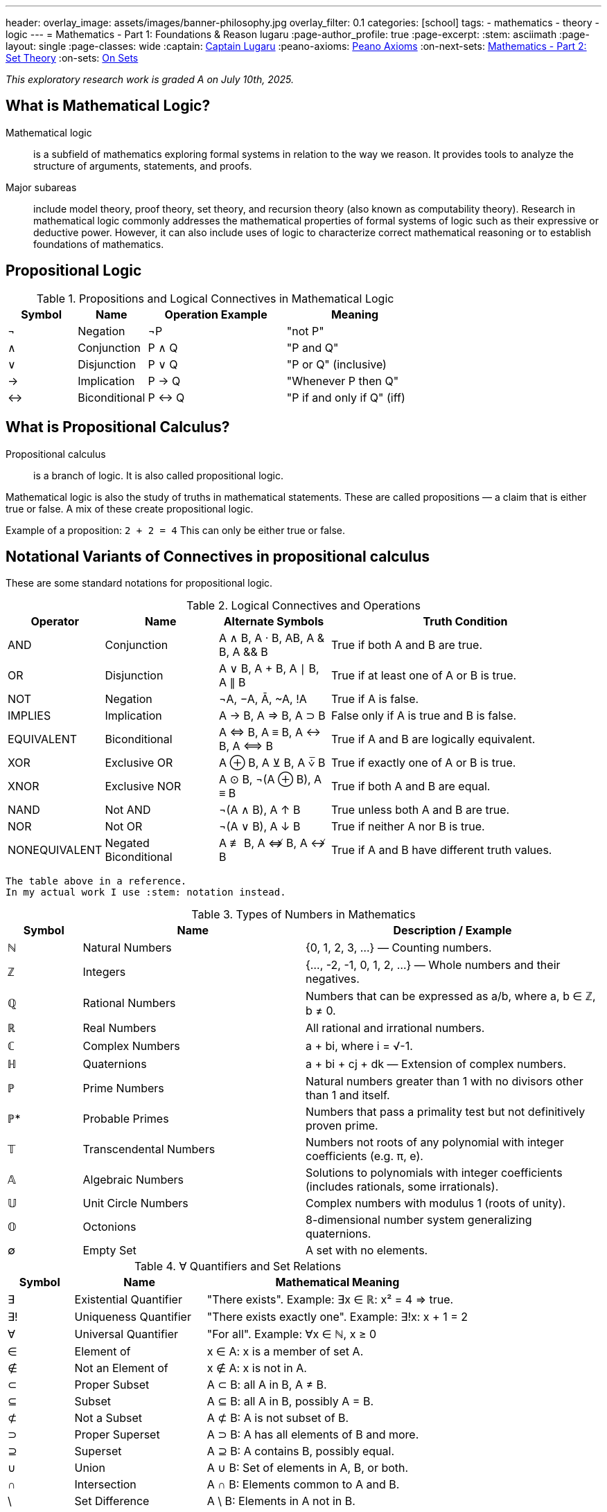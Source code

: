 ---
header:
  overlay_image: assets/images/banner-philosophy.jpg
  overlay_filter: 0.1
categories: [school]
tags:
  - mathematics
  - theory
  - logic
---
= Mathematics - Part 1: Foundations & Reason
lugaru
:page-author_profile: true
:page-excerpt:
:stem: asciimath
:page-layout: single
:page-classes: wide
:captain: https://github.com/CaptainLugaru[Captain Lugaru,window=_blank]
:peano-axioms: https://en.wikipedia.org/wiki/Peano_axioms[Peano Axioms,window=_blank]
:on-next-sets: link:/sindri-labs/school/2025/07/03/On-Mathematics-Set-Theory.html[Mathematics - Part 2: Set Theory,window=_blank]
:on-sets: link:/sindri-labs/school/2025/07/11/On-Set-Theory.html[On Sets,window=_blank]

_This exploratory research work is graded A on July 10th, 2025._

== What is Mathematical Logic?

Mathematical logic::
is a subfield of mathematics exploring formal systems in relation to the way we reason. It provides tools to analyze the structure of arguments, statements, and proofs.

Major subareas::
include model theory, proof theory, set theory, and recursion theory (also known as computability theory).
Research in mathematical logic commonly addresses the mathematical properties of formal systems of logic such as their expressive or deductive power.
However, it can also include uses of logic to characterize correct mathematical reasoning or to establish foundations of mathematics.

== Propositional Logic

.Propositions and Logical Connectives in Mathematical Logic
[cols="1,1,2,2", options="header"]
|===
| Symbol | Name          | Operation Example | Meaning

| ¬      | Negation      | ¬P                | "not P"
| ∧      | Conjunction   | P ∧ Q             | "P and Q"
| ∨      | Disjunction   | P ∨ Q             | "P or Q" (inclusive)
| →      | Implication   | P → Q             | "Whenever P then Q"
| ↔      | Biconditional | P ↔ Q             | "P if and only if Q" (iff)
|===

== What is Propositional Calculus?

Propositional calculus:: is a branch of logic. It is also called propositional logic.


Mathematical logic is also the study of truths in mathematical statements. These are called propositions — a claim that is either true or false. A mix of these create propositional logic.

Example of a proposition: `2 + 2 = 4`
This can only be either true or false.

== Notational Variants of Connectives in propositional calculus

These are some standard notations for propositional logic.

.Logical Connectives and Operations
[cols="1,2,2,5", options="header"]
|===
| Operator | Name | Alternate Symbols | Truth Condition

| AND | Conjunction | A ∧ B, A · B, AB, A & B, A && B | True if both A and B are true.
| OR | Disjunction | A ∨ B, A + B, A ∣ B, A ∥ B | True if at least one of A or B is true.
| NOT | Negation | ¬A, −A, Ā, ~A, !A | True if A is false.
| IMPLIES | Implication | A → B, A ⇒ B, A ⊃ B | False only if A is true and B is false.
| EQUIVALENT | Biconditional | A ⇔ B, A ≡ B, A ↔ B, A ⟺ B | True if A and B are logically equivalent.
| XOR | Exclusive OR | A ⊕ B, A ⊻ B, A ⩒̅ B | True if exactly one of A or B is true.
| XNOR | Exclusive NOR | A ⊙ B, ¬(A ⊕ B), A ≡ B | True if both A and B are equal.
| NAND | Not AND | ¬(A ∧ B), A ↑ B | True unless both A and B are true.
| NOR | Not OR | ¬(A ∨ B), A ↓ B | True if neither A nor B is true.
| NONEQUIVALENT | Negated Biconditional| A ≢ B, A ⇎ B, A ↮ B | True if A and B have different truth values.
|===

 The table above in a reference.
 In my actual work I use :stem: notation instead.

.Types of Numbers in Mathematics
[cols="1,3,4", options="header"]
|===
| Symbol | Name | Description / Example

| ℕ | Natural Numbers | {0, 1, 2, 3, ...} — Counting numbers.
| ℤ | Integers | {..., -2, -1, 0, 1, 2, ...} — Whole numbers and their negatives.
| ℚ | Rational Numbers | Numbers that can be expressed as a/b, where a, b ∈ ℤ, b ≠ 0.
| ℝ | Real Numbers | All rational and irrational numbers.
| ℂ | Complex Numbers | a + bi, where i = √-1.
| ℍ | Quaternions | a + bi + cj + dk — Extension of complex numbers.
| ℙ | Prime Numbers | Natural numbers greater than 1 with no divisors other than 1 and itself.
| ℙ* | Probable Primes | Numbers that pass a primality test but not definitively proven prime.
| 𝕋 | Transcendental Numbers | Numbers not roots of any polynomial with integer coefficients (e.g. π, e).
| 𝔸 | Algebraic Numbers | Solutions to polynomials with integer coefficients (includes rationals, some irrationals).
| 𝕌 | Unit Circle Numbers | Complex numbers with modulus 1 (roots of unity).
| 𝕆 | Octonions | 8-dimensional number system generalizing quaternions.
| ∅ | Empty Set | A set with no elements.
|===

.∀ Quantifiers and Set Relations
[cols="1,2,4", options="header"]
|===
| Symbol | Name | Mathematical Meaning

| ∃ | Existential Quantifier | "There exists". Example: ∃x ∈ ℝ: x² = 4 ⇒ true.
| ∃! | Uniqueness Quantifier | "There exists exactly one". Example: ∃!x: x + 1 = 2
| ∀ | Universal Quantifier | "For all". Example: ∀x ∈ ℕ, x ≥ 0
| ∈ | Element of | x ∈ A: x is a member of set A.
| ∉ | Not an Element of | x ∉ A: x is not in A.
| ⊂ | Proper Subset | A ⊂ B: all A in B, A ≠ B.
| ⊆ | Subset | A ⊆ B: all A in B, possibly A = B.
| ⊄ | Not a Subset | A ⊄ B: A is not subset of B.
| ⊃ | Proper Superset | A ⊃ B: A has all elements of B and more.
| ⊇ | Superset | A ⊇ B: A contains B, possibly equal.
| ∪ | Union | A ∪ B: Set of elements in A, B, or both.
| ∩ | Intersection | A ∩ B: Elements common to A and B.
| \ | Set Difference | A \ B: Elements in A not in B.
| ∅ | Empty Set | A set containing no elements.
| ℘ | Power Set | Set of all subsets of a set.
|===

== Axioms

 Important point: accepted without proof.

=== Axioms: Foundations of Logical Reasoning

An axiom, also known as a postulate or assumption, is a statement accepted as true without proof.
It serves as a starting point for further reasoning and deductive processes.

In mathematics and logic, axioms are fundamental to building formal systems. They come in *two* main types.

==== Types of Axioms

 Logical and non-logical.

Logical Axioms::
are formulas within a formal language that are universally valid.
These are tautologies—statements that are always true regardless of the truth values of their components.
They form the backbone of logical systems.

Examples include:

`(A ^ B) => A`

`A => (A v B)`

Logical axioms provide the formal structure necessary for logical deductions and are typically used in propositional and predicate logic.

Non-Logical Axioms::
also known as postulates or proper axioms, these are domain-specific assertions used to define particular mathematical structures.
Unlike logical axioms, they are not universally valid but are accepted as true within the context of a specific mathematical theory.

Example: the {peano-axioms} from arithmetic

`∀x (S(x) ≠ 0)`

Meaning, "for all x, the successor of x is not zero."

This axiom is non-logical because:

- It depends on the interpretation of symbols like `0` and `S(x)`, the _successor function_.
- It makes a specific claim about natural numbers, not about general logical structure.

_In integer arithmetic non-logical axioms establish the foundational truths from which theorems of a specific theory are derived._

 In other words, our invented reasoning structures.

=== Common Axioms in Mathematics

Reflexive Axiom: Every entity is equal to itself.

- `a = a`

Transitive Axiom of Equality: Equality is transitive.

- *If* `a = b` *and* `b = c` , *then* `a = c`

Addition Axiom: Equal quantities added to equal quantities yield equal sums.

- *If* `a = b` *and* `c = d` , *then* `a + c = b + d`

 See the thruthfunctional connectives?!

==== Role in Mathematical Systems

Axioms form the basis of *_deductive reasoning_* in mathematics.
They allow mathematicians to derive theorems and build entire structures such as geometry
(e.g., Euclidean postulates) and number theory (e.g., Peano axioms). +
_Recall domains, i.e, fields of study, are created by non-logical axioms._

A well-chosen set of axioms ensures a consistent, complete,
and useful framework for exploring mathematical truths.

- Next is {on-next-sets}
- Completed with {on-sets}